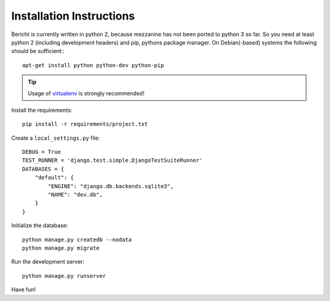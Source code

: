 Installation Instructions
=========================

Bericht is currently written in python 2, because mezzanine has not
been ported to python 3 so far. So you need at least python 2 (including
development headers) and pip, pythons package manager. On Debian(-based)
systems the following should  be sufficient:::

  apt-get install python python-dev python-pip

.. TIP::
   Usage of `virtualenv <https://pypi.python.org/pypi/virtualenv>`_ is strongly
   recommended!


Install the requirements::

  pip install -r requirements/project.txt

Create a ``local_settings.py`` file::

  DEBUG = True
  TEST_RUNNER = 'django.test.simple.DjangoTestSuiteRunner'
  DATABASES = {
      "default": {
          "ENGINE": "django.db.backends.sqlite3",
          "NAME": "dev.db",
      }
  }

Initialize the database::

  python manage.py createdb --nodata
  python manage.py migrate

Run the development server::

  python manage.py runserver

Have fun!
